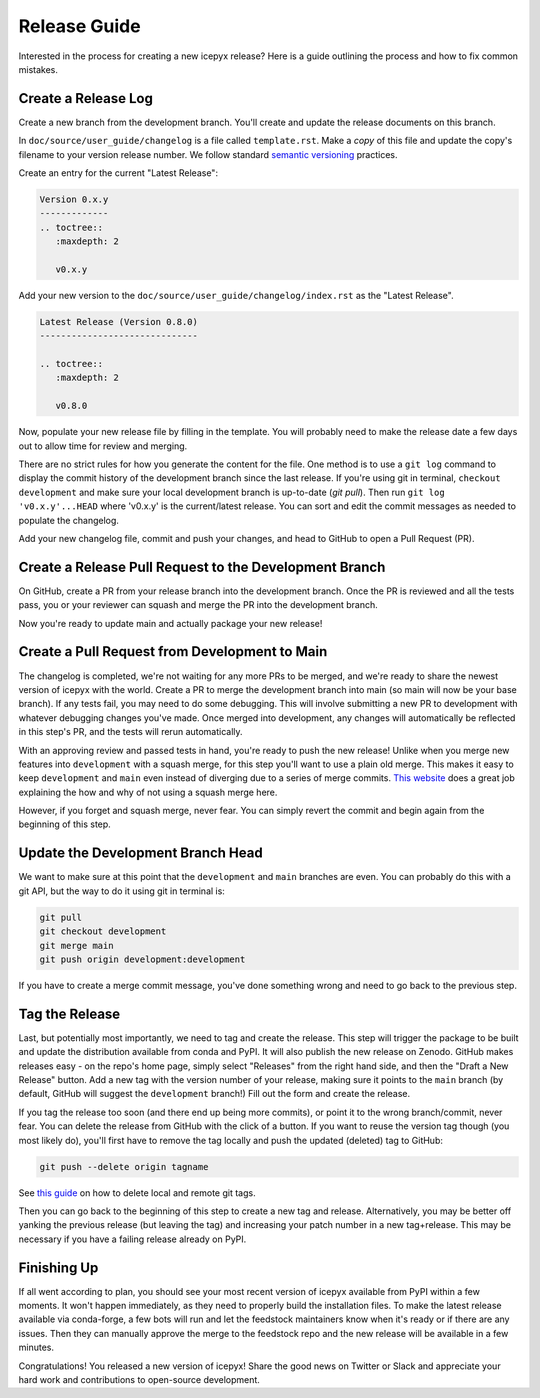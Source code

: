 Release Guide
=============

Interested in the process for creating a new icepyx release?
Here is a guide outlining the process and how to fix common mistakes.

Create a Release Log
--------------------

Create a new branch from the development branch.
You'll create and update the release documents on this branch.

In ``doc/source/user_guide/changelog`` is a file called ``template.rst``.
Make a *copy* of this file and update the copy's filename to your version release number.
We follow standard `semantic versioning <https://semver.org/>`_ practices.

Create an entry for the current "Latest Release":

.. code-block:: rst

   Version 0.x.y
   -------------
   .. toctree::
      :maxdepth: 2

      v0.x.y


Add your new version to the ``doc/source/user_guide/changelog/index.rst`` as the "Latest Release".

.. code-block:: rst

   Latest Release (Version 0.8.0)
   ------------------------------

   .. toctree::
      :maxdepth: 2

      v0.8.0


Now, populate your new release file by filling in the template.
You will probably need to make the release date a few days out to allow time for review and merging.

There are no strict rules for how you generate the content for the file.
One method is to use a ``git log`` command to display the commit history of the development branch since the last release.
If you're using git in terminal, ``checkout development`` and make sure your local development branch is up-to-date (`git pull`).
Then run ``git log 'v0.x.y'...HEAD`` where 'v0.x.y' is the current/latest release.
You can sort and edit the commit messages as needed to populate the changelog.

Add your new changelog file, commit and push your changes, and head to GitHub to open a Pull Request (PR).


Create a Release Pull Request to the Development Branch
-------------------------------------------------------

On GitHub, create a PR from your release branch into the development branch.
Once the PR is reviewed and all the tests pass, you or your reviewer can squash and merge the PR into the development branch.

Now you're ready to update main and actually package your new release!


Create a Pull Request from Development to Main
----------------------------------------------

The changelog is completed, we're not waiting for any more PRs to be merged, and we're ready to share the newest version of icepyx with the world.
Create a PR to merge the development branch into main (so main will now be your base branch).
If any tests fail, you may need to do some debugging.
This will involve submitting a new PR to development with whatever debugging changes you've made.
Once merged into development, any changes will automatically be reflected in this step's PR, and the tests will rerun automatically.

With an approving review and passed tests in hand, you're ready to push the new release!
Unlike when you merge new features into ``development`` with a squash merge, for this step you'll want to use a plain old merge.
This makes it easy to keep ``development`` and ``main`` even instead of diverging due to a series of merge commits.
`This website <https://goiabada.blog/git-tricks-keeping-branches-even-7ddc8647d1f3>`_ does a great job explaining the how and why of not using a squash merge here.

However, if you forget and squash merge, never fear.
You can simply revert the commit and begin again from the beginning of this step.


Update the Development Branch Head
----------------------------------

We want to make sure at this point that the ``development`` and ``main`` branches are even.
You can probably do this with a git API, but the way to do it using git in terminal is:

.. code-block:: shell

   git pull
   git checkout development
   git merge main
   git push origin development:development


If you have to create a merge commit message, you've done something wrong and need to go back to the previous step.


Tag the Release
---------------

Last, but potentially most importantly, we need to tag and create the release.
This step will trigger the package to be built and update the distribution available from conda and PyPI.
It will also publish the new release on Zenodo.
GitHub makes releases easy - on the repo's home page, simply select "Releases" from the right hand side, 
and then the "Draft a New Release" button.
Add a new tag with the version number of your release, making sure it points to the ``main`` branch 
(by default, GitHub will suggest the ``development`` branch!)
Fill out the form and create the release.

If you tag the release too soon (and there end up being more commits), or point it to the wrong branch/commit, never fear.
You can delete the release from GitHub with the click of a button.
If you want to reuse the version tag though (you most likely do), you'll first have to remove the tag locally and push the updated (deleted) tag to GitHub:

.. code-block:: shell
   
   git push --delete origin tagname


See `this guide <https://devconnected.com/how-to-delete-local-and-remote-tags-on-git/>`_ on how to delete local and remote git tags.

Then you can go back to the beginning of this step to create a new tag and release.
Alternatively, you may be better off yanking the previous release (but leaving the tag) and increasing your patch number in a new tag+release.
This may be necessary if you have a failing release already on PyPI.


Finishing Up
------------

If all went according to plan, you should see your most recent version of icepyx available from PyPI within a few moments.
It won't happen immediately, as they need to properly build the installation files.
To make the latest release available via conda-forge, a few bots will run and let the feedstock maintainers know when it's ready or if there are any issues.
Then they can manually approve the merge to the feedstock repo and the new release will be available in a few minutes.

Congratulations! You released a new version of icepyx!
Share the good news on Twitter or Slack and appreciate your hard work and contributions to open-source development.